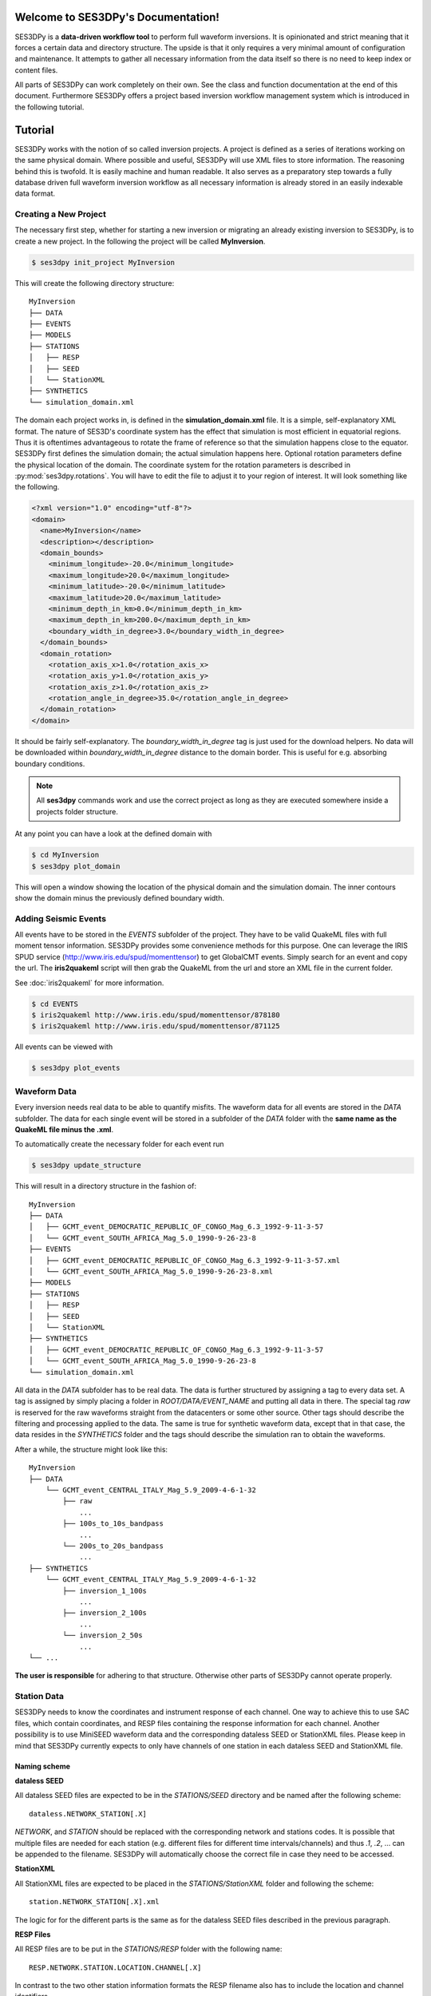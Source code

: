 .. SES3DPy documentation master file, created by
   sphinx-quickstart on Fri Feb  1 15:47:43 2013.
   You can adapt this file completely to your liking, but it should at least
   contain the root `toctree` directive.

Welcome to SES3DPy's Documentation!
===================================

SES3DPy is a **data-driven workflow tool** to perform full waveform inversions.
It is opinionated and strict meaning that it forces a certain data and
directory structure. The upside is that it only requires a very minimal amount
of configuration and maintenance. It attempts to gather all necessary
information from the data itself so there is no need to keep index or content
files.

All parts of SES3DPy can work completely on their own. See the class and
function documentation at the end of this document. Furthermore SES3DPy offers
a project based inversion workflow management system which is introduced in the
following tutorial.


Tutorial
========
SES3DPy works with the notion of so called inversion projects. A project is
defined as a series of iterations working on the same physical domain. Where
possible and useful, SES3DPy will use XML files to store information. The
reasoning behind this is twofold. It is easily machine and human readable. It
also serves as a preparatory step towards a fully database driven full waveform
inversion workflow as all necessary information is already stored in an easily
indexable data format.

Creating a New Project
----------------------
The necessary first step, whether for starting a new inversion or migrating an
already existing inversion to SES3DPy, is to create a new project. In the
following the project will be called **MyInversion**.

.. code-block:: bash

    $ ses3dpy init_project MyInversion

This will create the following directory structure::

    MyInversion
    ├── DATA
    ├── EVENTS
    ├── MODELS
    ├── STATIONS
    │   ├── RESP
    │   ├── SEED
    │   └── StationXML
    ├── SYNTHETICS
    └── simulation_domain.xml


The domain each project works in, is defined in the **simulation_domain.xml**
file. It is a simple, self-explanatory XML format. The nature of SES3D's
coordinate system has the effect that simulation is most efficient in
equatorial regions. Thus it is oftentimes advantageous to rotate the frame of
reference so that the simulation happens close to the equator. SES3DPy first
defines the simulation domain; the actual simulation happens here. Optional
rotation parameters define the physical location of the domain. The coordinate
system for the rotation parameters is described in :py:mod:`ses3dpy.rotations`.
You will have to edit the file to adjust it to your region of interest. It will
look something like the following.

.. code-block:: xml

    <?xml version="1.0" encoding="utf-8"?>
    <domain>
      <name>MyInversion</name>
      <description></description>
      <domain_bounds>
        <minimum_longitude>-20.0</minimum_longitude>
        <maximum_longitude>20.0</maximum_longitude>
        <minimum_latitude>-20.0</minimum_latitude>
        <maximum_latitude>20.0</maximum_latitude>
        <minimum_depth_in_km>0.0</minimum_depth_in_km>
        <maximum_depth_in_km>200.0</maximum_depth_in_km>
        <boundary_width_in_degree>3.0</boundary_width_in_degree>
      </domain_bounds>
      <domain_rotation>
        <rotation_axis_x>1.0</rotation_axis_x>
        <rotation_axis_y>1.0</rotation_axis_y>
        <rotation_axis_z>1.0</rotation_axis_z>
        <rotation_angle_in_degree>35.0</rotation_angle_in_degree>
      </domain_rotation>
    </domain>


It should be fairly self-explanatory. The *boundary_width_in_degree* tag is
just used for the download helpers. No data will be downloaded within
*boundary_width_in_degree* distance to the domain border. This is useful for
e.g. absorbing boundary conditions.


.. note::

    All **ses3dpy** commands work and use the correct project as long as they
    are executed somewhere inside a projects folder structure.

At any point you can have a look at the defined domain with

.. code-block:: bash

    $ cd MyInversion
    $ ses3dpy plot_domain

This will open a window showing the location of the physical domain and the
simulation domain. The inner contours show the domain minus the previously
defined boundary width.

.. plot::

    import ses3dpy.visualization
    ses3dpy.visualization.plot_domain(-20, +20, -20, +20, 3.0,
        rotation_axis=[1.0, 1.0, 1.0], rotation_angle_in_degree=35.0,
        plot_simulation_domain=True)

Adding Seismic Events
---------------------
All events have to be stored in the *EVENTS* subfolder of the project. They
have to be valid QuakeML files with full moment tensor information. SES3DPy
provides some convenience methods for this purpose. One can leverage the IRIS
SPUD service (http://www.iris.edu/spud/momenttensor) to get GlobalCMT events.
Simply search for an event and copy the url. The **iris2quakeml** script will
then grab the QuakeML from the url and store an XML file in the current folder.

See :doc:`iris2quakeml` for more information.

.. code-block:: bash

    $ cd EVENTS
    $ iris2quakeml http://www.iris.edu/spud/momenttensor/878180
    $ iris2quakeml http://www.iris.edu/spud/momenttensor/871125

All events can be viewed with

.. code-block:: bash

    $ ses3dpy plot_events


.. plot::

    import ses3dpy.visualization
    map = ses3dpy.visualization.plot_domain(-20, +20, -20, +20, 3.0,
        rotation_axis=[1.0, 1.0, 1.0], rotation_angle_in_degree=35.0,
        show_plot=False)
    # Create event.
    from obspy.core.event import *
    ev = Event()
    cat = Catalog(events=[ev])
    org = Origin()
    fm = FocalMechanism()
    mt = MomentTensor()
    t = Tensor()
    ev.origins.append(org)
    ev.focal_mechanisms.append(fm)
    fm.moment_tensor = mt
    mt.tensor = t
    org.latitude = -5.91
    org.longitude = 26.42
    t.m_rr = -2.456e+18
    t.m_tt = 1.035e+18
    t.m_pp = 1.421e+18
    t.m_rt = -1.774e+18
    t.m_rp = -4.48e+17
    t.m_tp = 2.448e+18
    ev2 = Event()
    cat.append(ev2)
    org = Origin()
    fm = FocalMechanism()
    mt = MomentTensor()
    t = Tensor()
    ev2.origins.append(org)
    ev2.focal_mechanisms.append(fm)
    fm.moment_tensor = mt
    mt.tensor = t
    org.latitude = -27.92
    org.longitude = 26.88
    t.m_rr = -2.798e+16
    t.m_tt = -1.152e+16
    t.m_pp = 3.949e+16
    t.m_rt = -7e+15
    t.m_rp = 3.66e+15
    t.m_tp = -8.16e+15
    ses3dpy.visualization.plot_events(cat, map)


Waveform Data
-------------
Every inversion needs real data to be able to quantify misfits. The waveform
data for all events are stored in the *DATA* subfolder. The data for each
single event will be stored in a subfolder of the *DATA* folder with the
**same name as the QuakeML file minus the .xml**.

To automatically create the necessary folder for each event run

.. code-block:: bash

    $ ses3dpy update_structure

This will result in a directory structure in the fashion of::

    MyInversion
    ├── DATA
    │   ├── GCMT_event_DEMOCRATIC_REPUBLIC_OF_CONGO_Mag_6.3_1992-9-11-3-57
    │   └── GCMT_event_SOUTH_AFRICA_Mag_5.0_1990-9-26-23-8
    ├── EVENTS
    │   ├── GCMT_event_DEMOCRATIC_REPUBLIC_OF_CONGO_Mag_6.3_1992-9-11-3-57.xml
    │   └── GCMT_event_SOUTH_AFRICA_Mag_5.0_1990-9-26-23-8.xml
    ├── MODELS
    ├── STATIONS
    │   ├── RESP
    │   ├── SEED
    │   └── StationXML
    ├── SYNTHETICS
    │   ├── GCMT_event_DEMOCRATIC_REPUBLIC_OF_CONGO_Mag_6.3_1992-9-11-3-57
    │   └── GCMT_event_SOUTH_AFRICA_Mag_5.0_1990-9-26-23-8
    └── simulation_domain.xml


All data in the *DATA* subfolder has to be real data. The data is further
structured by assigning a tag to every data set. A tag is assigned by simply
placing a folder in *ROOT/DATA/EVENT_NAME* and putting all data in there. The
special tag *raw* is reserved for the raw waveforms straight from the
datacenters or some other source. Other tags should describe the filtering and
processing applied to the data. The same is true for synthetic waveform data,
except that in that case, the data resides in the *SYNTHETICS* folder and the
tags should describe the simulation ran to obtain the waveforms.

After a while, the structure might look like this::

    MyInversion
    ├── DATA
        └── GCMT_event_CENTRAL_ITALY_Mag_5.9_2009-4-6-1-32
            ├── raw
                ...
            ├── 100s_to_10s_bandpass
                ...
            └── 200s_to_20s_bandpass
                ...
    ├── SYNTHETICS
        └── GCMT_event_CENTRAL_ITALY_Mag_5.9_2009-4-6-1-32
            ├── inversion_1_100s
                ...
            ├── inversion_2_100s
                ...
            └── inversion_2_50s
                ...
    └── ...

**The user is responsible** for adhering to that structure. Otherwise other
parts of SES3DPy cannot operate properly.

Station Data
------------
SES3DPy needs to know the coordinates and instrument response of each channel.
One way to achieve this to use SAC files, which contain coordinates, and RESP
files containing the response information for each channel. Another possibility
is to use MiniSEED waveform data and the corresponding dataless SEED or
StationXML files. Please keep in mind that SES3DPy currently expects to only
have channels of one station in each dataless SEED and StationXML file.

Naming scheme
^^^^^^^^^^^^^

**dataless SEED**

All dataless SEED files are expected to be in the *STATIONS/SEED* directory and
be named after the following scheme::

    dataless.NETWORK_STATION[.X]

*NETWORK*, and *STATION* should be replaced with the corresponding network and
stations codes. It is possible that multiple files are needed for each station
(e.g. different files for different time intervals/channels) and thus *.1*,
*.2*, ... can be appended to the filename. SES3DPy will automatically choose
the correct file in case they need to be accessed.

**StationXML**

All StationXML files are expected to be placed in the *STATIONS/StationXML*
folder and following the scheme::

    station.NETWORK_STATION[.X].xml

The logic for for the different parts is the same as for the dataless SEED
files described in the previous paragraph.

**RESP Files**

All RESP files are to be put in the *STATIONS/RESP* folder with the following
name::

    RESP.NETWORK.STATION.LOCATION.CHANNEL[.X]

In contrast to the two other station information formats the RESP filename also
has to include the location and channel identifiers.


Download Helpers
----------------

SES3DPy comes with a collection of scripts that help downloading waveform and
station data from the IRIS and ArcLink services. Waveform data will always be
downloaded as MiniSEED. Station data will, due to the different products of the
dataservices, either be downloaded as StationXML (IRIS) or dataless SEED.
Furthermore, as many tools so far are not able to deal with StationXML data,
the RESP files for each channel will also be downloaded. This is redundant
information but enables the use of many tools otherwise not possible.



Indices and tables
==================

* :ref:`genindex`
* :ref:`modindex`
* :ref:`search`
